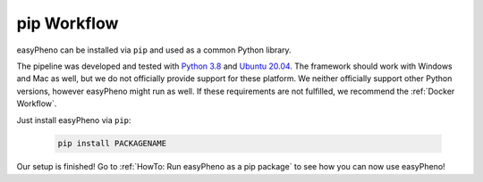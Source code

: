 pip Workflow
===================
easyPheno can be installed via ``pip`` and used as a common Python library.


The pipeline was developed and tested with `Python 3.8 <https://www.python.org/downloads/release/python-3813/>`_ and `Ubuntu 20.04 <https://releases.ubuntu.com/20.04/>`_.
The framework should work with Windows and Mac as well, but we do not officially provide support for these platform.
We neither officially support other Python versions, however easyPheno might run as well. If these requirements are not fulfilled, we recommend the :ref:`Docker Workflow`.


Just install easyPheno via ``pip``:

    .. code-block::

        pip install PACKAGENAME

Our setup is finished! Go to :ref:`HowTo: Run easyPheno as a pip package` to see how you can now use easyPheno!

